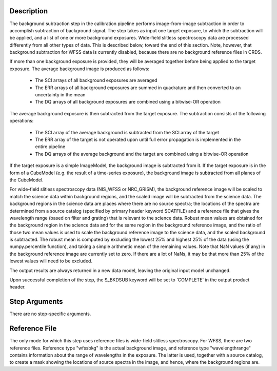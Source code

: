 
Description
===========
The background subtraction step in the calibration pipeline performs
image-from-image subtraction in order to accomplish subtraction of background
signal. The step takes as input one target exposure, to which the
subtraction will be applied, and a list of one or more background exposures.
Wide-field slitless spectroscopy data are processed differently from
all other types of data.  This is described below, toward the end of this
section.  Note, however, that background subtraction for WFSS data is
currently disabled, because there are no background reference files in CRDS.

If more than one background exposure is provided, they will be averaged
together before being applied to the target exposure.
The average background image is produced as follows:

 - The SCI arrays of all background exposures are averaged
 - The ERR arrays of all background exposures are summed in quadrature and
   then converted to an uncertainty in the mean
 - The DQ arrays of all background exposures are combined using a bitwise-OR
   operation

The average background exposure is then subtracted from the target exposure.
The subtraction consists of the following operations:

 - The SCI array of the average background is subtracted from the SCI
   array of the target

 - The ERR array of the target is not operated upon until full error
   propagation is implemented in the entire pipeline

 - The DQ arrays of the average background and the target are combined
   using a bitwise-OR operation


If the target exposure is a simple ImageModel, the background image is
subtracted from it. If the target exposure is in the form of a CubeModel
(e.g. the result of a time-series exposure), the background image
is subtracted from all planes of the CubeModel.

For wide-field slitless spectroscopy data (NIS_WFSS or NRC_GRISM), the
background reference image will be scaled to match the science data within
background regions, and the scaled image will be subtracted from the
science data.  The background regions in the science data are places where
there are no source spectra; the locations of the spectra are determined
from a source catalog (specified by primary header keyword SCATFILE)
and a reference file that gives the wavelength range (based on filter and
grating) that is relevant to the science data.  Robust mean values are
obtained for the background region in the science data and for the same
region in the background reference image, and the ratio of those two mean
values is used to scale the background reference image to the science data,
and the scaled background is subtracted.  The robust mean is computed by
excluding the lowest 25% and highest 25% of the data (using the
numpy.percentile function), and taking a simple arithmetic mean of the
remaining values.  Note that NaN values (if any) in the background
reference image are currently set to zero.  If there are a lot of NaNs,
it may be that more than 25% of the lowest values will need to be excluded.

The output results are always returned in a new data model, leaving the original
input model unchanged.

Upon successful completion of the step, the S_BKDSUB keyword will be set to
'COMPLETE' in the output product header.

Step Arguments
==============
There are no step-specific arguments.

Reference File
==============
The only mode for which this step uses reference files is wide-field
slitless spectroscopy.  For WFSS, there are two reference files.
Reference type "wfssbkg" is the actual background image, and reference
type "wavelengthrange" contains information about the range of wavelengths
in the exposure.  The latter is used, together with a source catalog, to
create a mask showing the locations of source spectra in the image, and
hence, where the background regions are.
